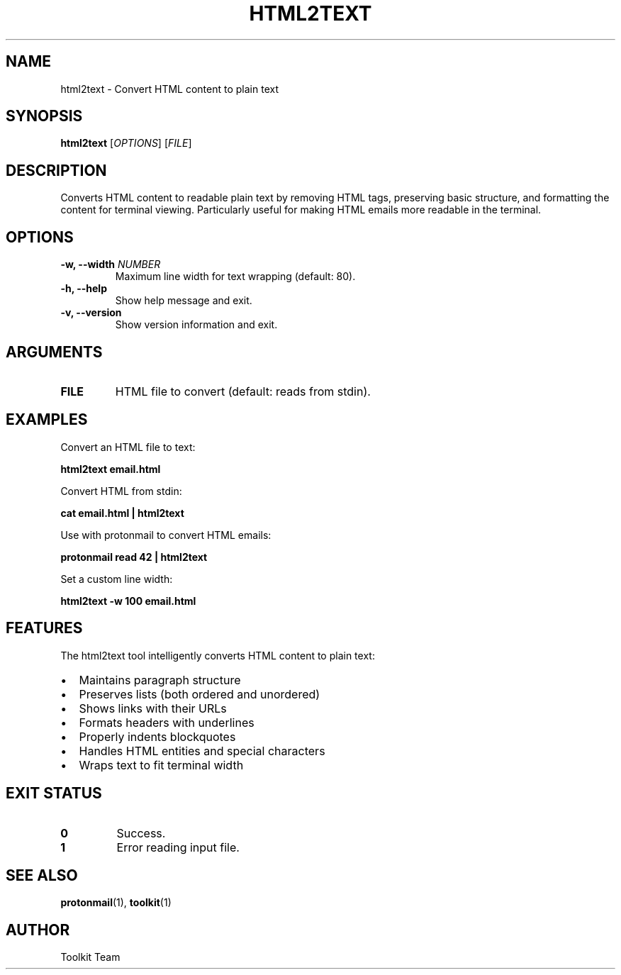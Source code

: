 .TH HTML2TEXT 1 "2025-04-06" "Toolkit" "User Commands"
.SH NAME
html2text \- Convert HTML content to plain text
.SH SYNOPSIS
.B html2text
[\fIOPTIONS\fR] [\fIFILE\fR]
.SH DESCRIPTION
Converts HTML content to readable plain text by removing HTML tags,
preserving basic structure, and formatting the content for terminal viewing.
Particularly useful for making HTML emails more readable in the terminal.
.SH OPTIONS
.TP
.B \-w, \-\-width \fINUMBER\fR
Maximum line width for text wrapping (default: 80).
.TP
.B \-h, \-\-help
Show help message and exit.
.TP
.B \-v, \-\-version
Show version information and exit.
.SH ARGUMENTS
.TP
.B FILE
HTML file to convert (default: reads from stdin).
.SH EXAMPLES
.PP
Convert an HTML file to text:
.PP
.B html2text email.html
.PP
Convert HTML from stdin:
.PP
.B cat email.html | html2text
.PP
Use with protonmail to convert HTML emails:
.PP
.B protonmail read 42 | html2text
.PP
Set a custom line width:
.PP
.B html2text -w 100 email.html
.SH FEATURES
.PP
The html2text tool intelligently converts HTML content to plain text:
.PP
.IP \(bu 2
Maintains paragraph structure
.IP \(bu 2
Preserves lists (both ordered and unordered)
.IP \(bu 2
Shows links with their URLs
.IP \(bu 2
Formats headers with underlines
.IP \(bu 2
Properly indents blockquotes
.IP \(bu 2
Handles HTML entities and special characters
.IP \(bu 2
Wraps text to fit terminal width
.SH EXIT STATUS
.TP
.B 0
Success.
.TP
.B 1
Error reading input file.
.SH SEE ALSO
.BR protonmail (1),
.BR toolkit (1)
.SH AUTHOR
Toolkit Team